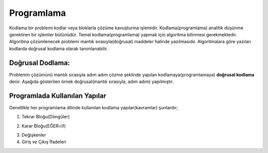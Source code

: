 Programlama
+++++++++++

Kodlama bir problemi kodlar veya bloklarla çözüme kavuşturma işlemidir.
Kodlama(programlama) analitik düşünme gerektiren bir işlemler bütünüdür.
Temel kodlama(programlama) yapmak için algoritma bilinmesi gerekmektedir.
Algoritma çözümlenecek problemi mantık sırasıyla(doğrusal) maddeler halinde yazılmasıdır.
Algoritmalara göre yazılan kodlarda doğrusal kodlama olarak tanımlanabilir.

**Doğrusal Dodlama:**
---------------------

Problemin çözümünü mantık sırasıyla adım adım çözme şeklinde yapılan kodlamaya(programlamaya) **doğrusal kodlama** denir.
Aşağıda gösterilen örnek doğrusal(mantık sırasıyla, adım adım) yapılmıştır.

.. image:: /_static/images/dogrusal-11.png
	:width: 600
  	:alt: Alternative text

.. image:: /_static/images/dogrusal-12.png
	:width: 600
  	:alt: Alternative text

.. raw:: pdf

   PageBreak

**Programlada Kullanılan Yapılar**
----------------------------------

Genellikle her programlama dilinde kullanılan kodlama yapılar(kavramlar) şunlardır;

1. Tekrar Bloğu(Döngüler)

.. image:: /_static/images/dongu.png
	:width: 600
  	:alt: Alternative text

2. Karar Bloğu(EĞER=if)

.. image:: /_static/images/eger.png
	:width: 600
  	:alt: Alternative text

3. Değişkenler
4. Giriş ve Çıkış İfadeleri

.. raw:: pdf

   PageBreak
